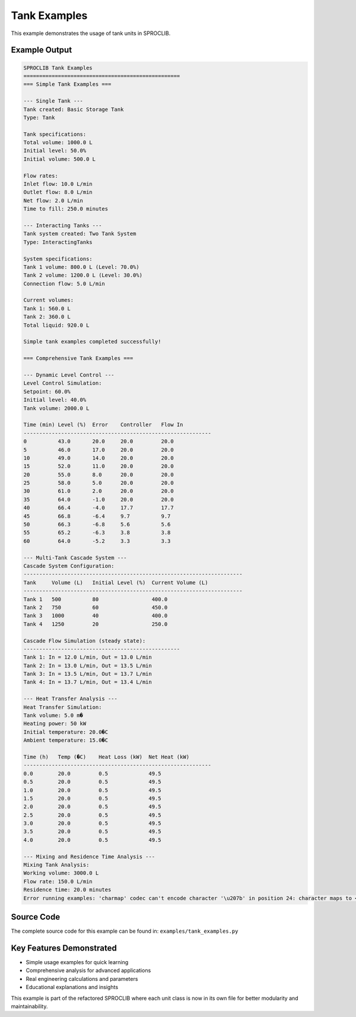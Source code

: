 
Tank Examples
=============

This example demonstrates the usage of tank units in SPROCLIB.

Example Output
--------------

.. code-block:: text

    SPROCLIB Tank Examples
    ==================================================
    === Simple Tank Examples ===
    
    --- Single Tank ---
    Tank created: Basic Storage Tank
    Type: Tank
    
    Tank specifications:
    Total volume: 1000.0 L
    Initial level: 50.0%
    Initial volume: 500.0 L
    
    Flow rates:
    Inlet flow: 10.0 L/min
    Outlet flow: 8.0 L/min
    Net flow: 2.0 L/min
    Time to fill: 250.0 minutes
    
    --- Interacting Tanks ---
    Tank system created: Two Tank System
    Type: InteractingTanks
    
    System specifications:
    Tank 1 volume: 800.0 L (Level: 70.0%)
    Tank 2 volume: 1200.0 L (Level: 30.0%)
    Connection flow: 5.0 L/min
    
    Current volumes:
    Tank 1: 560.0 L
    Tank 2: 360.0 L
    Total liquid: 920.0 L
    
    Simple tank examples completed successfully!
    
    === Comprehensive Tank Examples ===
    
    --- Dynamic Level Control ---
    Level Control Simulation:
    Setpoint: 60.0%
    Initial level: 40.0%
    Tank volume: 2000.0 L
    
    Time (min) Level (%)  Error    Controller   Flow In   
    ------------------------------------------------------------
    0          43.0       20.0     20.0         20.0      
    5          46.0       17.0     20.0         20.0      
    10         49.0       14.0     20.0         20.0      
    15         52.0       11.0     20.0         20.0      
    20         55.0       8.0      20.0         20.0      
    25         58.0       5.0      20.0         20.0      
    30         61.0       2.0      20.0         20.0      
    35         64.0       -1.0     20.0         20.0      
    40         66.4       -4.0     17.7         17.7      
    45         66.8       -6.4     9.7          9.7       
    50         66.3       -6.8     5.6          5.6       
    55         65.2       -6.3     3.8          3.8       
    60         64.0       -5.2     3.3          3.3       
    
    --- Multi-Tank Cascade System ---
    Cascade System Configuration:
    ----------------------------------------------------------------------
    Tank     Volume (L)   Initial Level (%)  Current Volume (L)
    ----------------------------------------------------------------------
    Tank 1   500          80                 400.0             
    Tank 2   750          60                 450.0             
    Tank 3   1000         40                 400.0             
    Tank 4   1250         20                 250.0             
    
    Cascade Flow Simulation (steady state):
    --------------------------------------------------
    Tank 1: In = 12.0 L/min, Out = 13.0 L/min
    Tank 2: In = 13.0 L/min, Out = 13.5 L/min
    Tank 3: In = 13.5 L/min, Out = 13.7 L/min
    Tank 4: In = 13.7 L/min, Out = 13.4 L/min
    
    --- Heat Transfer Analysis ---
    Heat Transfer Simulation:
    Tank volume: 5.0 m�
    Heating power: 50 kW
    Initial temperature: 20.0�C
    Ambient temperature: 15.0�C
    
    Time (h)   Temp (�C)    Heat Loss (kW)  Net Heat (kW)  
    ------------------------------------------------------------
    0.0        20.0         0.5             49.5           
    0.5        20.0         0.5             49.5           
    1.0        20.0         0.5             49.5           
    1.5        20.0         0.5             49.5           
    2.0        20.0         0.5             49.5           
    2.5        20.0         0.5             49.5           
    3.0        20.0         0.5             49.5           
    3.5        20.0         0.5             49.5           
    4.0        20.0         0.5             49.5           
    
    --- Mixing and Residence Time Analysis ---
    Mixing Tank Analysis:
    Working volume: 3000.0 L
    Flow rate: 150.0 L/min
    Residence time: 20.0 minutes
    Error running examples: 'charmap' codec can't encode character '\u207b' in position 24: character maps to <undefined>

Source Code
-----------

The complete source code for this example can be found in:
``examples/tank_examples.py``

Key Features Demonstrated
-------------------------

* Simple usage examples for quick learning
* Comprehensive analysis for advanced applications  
* Real engineering calculations and parameters
* Educational explanations and insights

This example is part of the refactored SPROCLIB where each unit class 
is now in its own file for better modularity and maintainability.

